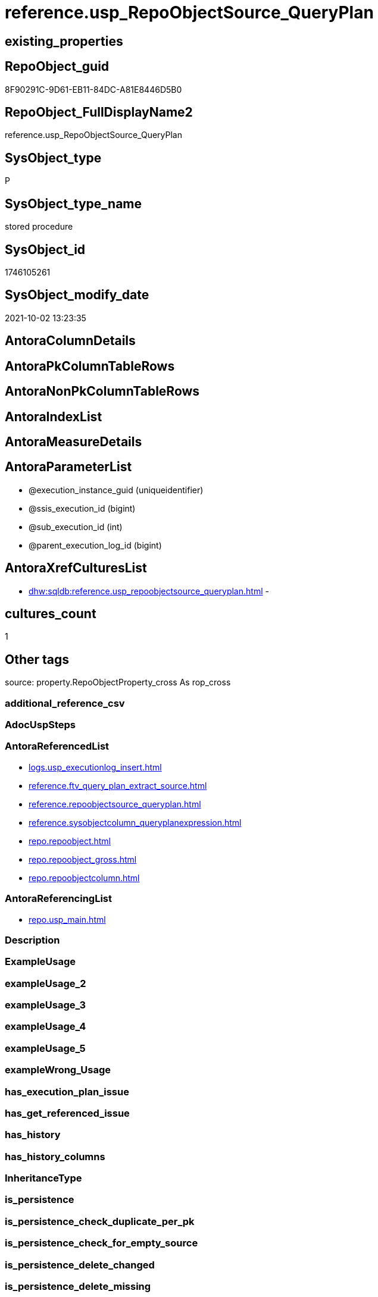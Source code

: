 // tag::HeaderFullDisplayName[]
= reference.usp_RepoObjectSource_QueryPlan
// end::HeaderFullDisplayName[]

== existing_properties

// tag::existing_properties[]
:ExistsProperty--antorareferencedlist:
:ExistsProperty--antorareferencinglist:
:ExistsProperty--is_repo_managed:
:ExistsProperty--is_ssas:
:ExistsProperty--referencedobjectlist:
:ExistsProperty--sql_modules_definition:
:ExistsProperty--AntoraParameterList:
// end::existing_properties[]

== RepoObject_guid

// tag::RepoObject_guid[]
8F90291C-9D61-EB11-84DC-A81E8446D5B0
// end::RepoObject_guid[]

== RepoObject_FullDisplayName2

// tag::RepoObject_FullDisplayName2[]
reference.usp_RepoObjectSource_QueryPlan
// end::RepoObject_FullDisplayName2[]

== SysObject_type

// tag::SysObject_type[]
P 
// end::SysObject_type[]

== SysObject_type_name

// tag::SysObject_type_name[]
stored procedure
// end::SysObject_type_name[]

== SysObject_id

// tag::SysObject_id[]
1746105261
// end::SysObject_id[]

== SysObject_modify_date

// tag::SysObject_modify_date[]
2021-10-02 13:23:35
// end::SysObject_modify_date[]

== AntoraColumnDetails

// tag::AntoraColumnDetails[]

// end::AntoraColumnDetails[]

== AntoraPkColumnTableRows

// tag::AntoraPkColumnTableRows[]

// end::AntoraPkColumnTableRows[]

== AntoraNonPkColumnTableRows

// tag::AntoraNonPkColumnTableRows[]

// end::AntoraNonPkColumnTableRows[]

== AntoraIndexList

// tag::AntoraIndexList[]

// end::AntoraIndexList[]

== AntoraMeasureDetails

// tag::AntoraMeasureDetails[]

// end::AntoraMeasureDetails[]

== AntoraParameterList

// tag::AntoraParameterList[]
* @execution_instance_guid (uniqueidentifier)
* @ssis_execution_id (bigint)
* @sub_execution_id (int)
* @parent_execution_log_id (bigint)
// end::AntoraParameterList[]

== AntoraXrefCulturesList

// tag::AntoraXrefCulturesList[]
* xref:dhw:sqldb:reference.usp_repoobjectsource_queryplan.adoc[] - 
// end::AntoraXrefCulturesList[]

== cultures_count

// tag::cultures_count[]
1
// end::cultures_count[]

== Other tags

source: property.RepoObjectProperty_cross As rop_cross


=== additional_reference_csv

// tag::additional_reference_csv[]

// end::additional_reference_csv[]


=== AdocUspSteps

// tag::adocuspsteps[]

// end::adocuspsteps[]


=== AntoraReferencedList

// tag::antorareferencedlist[]
* xref:logs.usp_executionlog_insert.adoc[]
* xref:reference.ftv_query_plan_extract_source.adoc[]
* xref:reference.repoobjectsource_queryplan.adoc[]
* xref:reference.sysobjectcolumn_queryplanexpression.adoc[]
* xref:repo.repoobject.adoc[]
* xref:repo.repoobject_gross.adoc[]
* xref:repo.repoobjectcolumn.adoc[]
// end::antorareferencedlist[]


=== AntoraReferencingList

// tag::antorareferencinglist[]
* xref:repo.usp_main.adoc[]
// end::antorareferencinglist[]


=== Description

// tag::description[]

// end::description[]


=== ExampleUsage

// tag::exampleusage[]

// end::exampleusage[]


=== exampleUsage_2

// tag::exampleusage_2[]

// end::exampleusage_2[]


=== exampleUsage_3

// tag::exampleusage_3[]

// end::exampleusage_3[]


=== exampleUsage_4

// tag::exampleusage_4[]

// end::exampleusage_4[]


=== exampleUsage_5

// tag::exampleusage_5[]

// end::exampleusage_5[]


=== exampleWrong_Usage

// tag::examplewrong_usage[]

// end::examplewrong_usage[]


=== has_execution_plan_issue

// tag::has_execution_plan_issue[]

// end::has_execution_plan_issue[]


=== has_get_referenced_issue

// tag::has_get_referenced_issue[]

// end::has_get_referenced_issue[]


=== has_history

// tag::has_history[]

// end::has_history[]


=== has_history_columns

// tag::has_history_columns[]

// end::has_history_columns[]


=== InheritanceType

// tag::inheritancetype[]

// end::inheritancetype[]


=== is_persistence

// tag::is_persistence[]

// end::is_persistence[]


=== is_persistence_check_duplicate_per_pk

// tag::is_persistence_check_duplicate_per_pk[]

// end::is_persistence_check_duplicate_per_pk[]


=== is_persistence_check_for_empty_source

// tag::is_persistence_check_for_empty_source[]

// end::is_persistence_check_for_empty_source[]


=== is_persistence_delete_changed

// tag::is_persistence_delete_changed[]

// end::is_persistence_delete_changed[]


=== is_persistence_delete_missing

// tag::is_persistence_delete_missing[]

// end::is_persistence_delete_missing[]


=== is_persistence_insert

// tag::is_persistence_insert[]

// end::is_persistence_insert[]


=== is_persistence_truncate

// tag::is_persistence_truncate[]

// end::is_persistence_truncate[]


=== is_persistence_update_changed

// tag::is_persistence_update_changed[]

// end::is_persistence_update_changed[]


=== is_repo_managed

// tag::is_repo_managed[]
0
// end::is_repo_managed[]


=== is_ssas

// tag::is_ssas[]
0
// end::is_ssas[]


=== microsoft_database_tools_support

// tag::microsoft_database_tools_support[]

// end::microsoft_database_tools_support[]


=== MS_Description

// tag::ms_description[]

// end::ms_description[]


=== persistence_source_RepoObject_fullname

// tag::persistence_source_repoobject_fullname[]

// end::persistence_source_repoobject_fullname[]


=== persistence_source_RepoObject_fullname2

// tag::persistence_source_repoobject_fullname2[]

// end::persistence_source_repoobject_fullname2[]


=== persistence_source_RepoObject_guid

// tag::persistence_source_repoobject_guid[]

// end::persistence_source_repoobject_guid[]


=== persistence_source_RepoObject_xref

// tag::persistence_source_repoobject_xref[]

// end::persistence_source_repoobject_xref[]


=== pk_index_guid

// tag::pk_index_guid[]

// end::pk_index_guid[]


=== pk_IndexPatternColumnDatatype

// tag::pk_indexpatterncolumndatatype[]

// end::pk_indexpatterncolumndatatype[]


=== pk_IndexPatternColumnName

// tag::pk_indexpatterncolumnname[]

// end::pk_indexpatterncolumnname[]


=== pk_IndexSemanticGroup

// tag::pk_indexsemanticgroup[]

// end::pk_indexsemanticgroup[]


=== ReferencedObjectList

// tag::referencedobjectlist[]
* [logs].[usp_ExecutionLog_insert]
* [reference].[ftv_query_plan_extract_source]
* [reference].[RepoObjectSource_QueryPlan]
* [reference].[SysObjectColumn_QueryPlanExpression]
* [repo].[RepoObject]
* [repo].[RepoObject_gross]
* [repo].[RepoObjectColumn]
// end::referencedobjectlist[]


=== usp_persistence_RepoObject_guid

// tag::usp_persistence_repoobject_guid[]

// end::usp_persistence_repoobject_guid[]


=== UspExamples

// tag::uspexamples[]

// end::uspexamples[]


=== uspgenerator_usp_id

// tag::uspgenerator_usp_id[]

// end::uspgenerator_usp_id[]


=== UspParameters

// tag::uspparameters[]

// end::uspparameters[]

== Boolean Attributes

source: property.RepoObjectProperty WHERE property_int = 1

// tag::boolean_attributes[]

// end::boolean_attributes[]

== sql_modules_definition

// tag::sql_modules_definition[]
[%collapsible]
=======
[source,sql,numbered]
----

/*
references on column level
target: repo.RepoObjectSource__QueryPlan
source: query plan analysis of the execution of a query like
`Vselect top (1) * into #foo from (SELECT * FROM sss.aaa)`

First update query plan and write them into repo.RepoObject_QueryPlan
then analyse the query plans and update results into 

EXEC [repo].[usp_RepoObject__update_SysObject_query_plan]
EXEC [repo].[usp_RepoObjectSource_from_query_plan__update]

some query plans can't be extracted, some can be extracted but not analyzed
in this case mark the RepoObject in repo.RepoObject
SET [has_execution_plan_issue] = 1

*/
CREATE Procedure [reference].[usp_RepoObjectSource_QueryPlan]
    -- some optional parameters, used for logging
    @execution_instance_guid UniqueIdentifier = Null --SSIS system variable ExecutionInstanceGUID could be used, but other any other guid
  , @ssis_execution_id       BigInt           = Null --only SSIS system variable ServerExecutionID should be used, or any other consistent number system, do not mix
  , @sub_execution_id        Int              = Null
  , @parent_execution_log_id BigInt           = Null
As
Declare
    @current_execution_log_id BigInt
  , @current_execution_guid   UniqueIdentifier = NewId ()
  , @source_object            NVarchar(261)    = Null
  , @target_object            NVarchar(261)    = Null
  , @proc_id                  Int              = @@ProcId
  , @proc_schema_name         NVarchar(128)    = Object_Schema_Name ( @@ProcId )
  , @proc_name                NVarchar(128)    = Object_Name ( @@ProcId )
  , @event_info               NVarchar(Max)
  , @step_id                  Int              = 0
  , @step_name                NVarchar(1000)   = Null
  , @rows                     Int;

Set @event_info =
(
    Select
        event_info
    From
        sys.dm_exec_input_buffer ( @@Spid, Current_Request_Id ())
);

If @execution_instance_guid Is Null
    Set @execution_instance_guid = NewId ();

--SET @rows = @@ROWCOUNT;
Set @step_id = @step_id + 1;
Set @step_name = N'start';
Set @source_object = Null;
Set @target_object = Null;

Exec logs.usp_ExecutionLog_insert
    @execution_instance_guid = @execution_instance_guid
  , @ssis_execution_id = @ssis_execution_id
  , @sub_execution_id = @sub_execution_id
  , @parent_execution_log_id = @parent_execution_log_id
  , @current_execution_guid = @current_execution_guid
  , @proc_id = @proc_id
  , @proc_schema_name = @proc_schema_name
  , @proc_name = @proc_name
  , @event_info = @event_info
  , @step_id = @step_id
  , @step_name = @step_name
  , @source_object = @source_object
  , @target_object = @target_object
  , @inserted = Null
  , @updated = Null
  , @deleted = Null
  , @info_01 = Null
  , @info_02 = Null
  , @info_03 = Null
  , @info_04 = Null
  , @info_05 = Null
  , @info_06 = Null
  , @info_07 = Null
  , @info_08 = Null
  , @info_09 = Null
  , @execution_log_id = @current_execution_log_id Output;

--
----START
--
Declare @message NVarchar(1000);

-- delete outdated entries, which need to be analyzed again
Delete From
[reference].RepoObjectSource_QueryPlan
From
    repo.RepoObject_gross As ro
    Inner Join
        [reference].RepoObjectSource_QueryPlan
            On
            ro.RepoObject_guid                 = [reference].RepoObjectSource_QueryPlan.RepoObject_guid
            And ro.SysObject_query_executed_dt > [reference].RepoObjectSource_QueryPlan.SysObject_query_executed_dt;

Set @rows = @@RowCount;
Set @step_id = @step_id + 1;
Set @step_name = N'DELETE outdated entries, which need to be analyzed again';
Set @source_object = N'[repo].[RepoObject]';
Set @target_object = N'[repo].[RepoObjectSource__query_plan]';

Exec logs.usp_ExecutionLog_insert
    @execution_instance_guid = @execution_instance_guid
  , @ssis_execution_id = @ssis_execution_id
  , @sub_execution_id = @sub_execution_id
  , @parent_execution_log_id = @parent_execution_log_id
  , @current_execution_guid = @current_execution_guid
  , @proc_id = @proc_id
  , @proc_schema_name = @proc_schema_name
  , @proc_name = @proc_name
  , @event_info = @event_info
  , @step_id = @step_id
  , @step_name = @step_name
  , @source_object = @source_object
  , @target_object = @target_object
  , @inserted = Null
  , @updated = Null
  , @deleted = @rows
  , @info_01 = Null
  , @info_02 = Null
  , @info_03 = Null
  , @info_04 = Null
  , @info_05 = Null
  , @info_06 = Null
  , @info_07 = Null
  , @info_08 = Null
  , @info_09 = Null;

Declare object_cursor Cursor Local Fast_Forward For
--
Select
    ro.RepoObject_guid
  , ro.SysObject_fullname
--, [ro].[SysObject_query_executed_dt]
--, [ro].SysObject_query_plan
From
    repo.RepoObject_gross As ro
Where
    Not ro.SysObject_query_plan Is Null
    --only views
    And ro.SysObject_type                         = 'V'
    --exclude objects with has_execution_plan_issue
    And IsNull ( ro.has_execution_plan_issue, 0 ) = 0
    And Not Exists
(
    Select
        RepoObject_guid
    From
        [reference].RepoObjectSource_QueryPlan As TFilter
    Where
        ro.RepoObject_guid                 = TFilter.RepoObject_guid
        And ro.SysObject_query_executed_dt = TFilter.SysObject_query_executed_dt
)
Order By
    ro.RepoObject_guid;

Declare
    @RepoObject_guid    UniqueIdentifier
  , @SysObject_fullname NVarchar(500);

--, @SysObject_query_executed_dt datetime
--, @SysObject_query_plan xml
Open object_cursor;

Fetch Next From object_cursor
Into
    @RepoObject_guid
  , @SysObject_fullname;

--, @SysObject_query_executed_dt, @SysObject_query_plan
While @@Fetch_Status <> -1
Begin
    If @@Fetch_Status <> -2
    Begin
        --information about the current RepoObject in case of error
        --some query plans can't be extracted, some can be extracted but not analyzed
        --in this case mark the RepoObject in repo.RepoObject
        --SET [has_execution_plan_issue] = 1
        Print Concat ( @RepoObject_guid, ' ', @SysObject_fullname );

        Begin Try
            Insert Into [reference].RepoObjectSource_QueryPlan
            (
                RepoObject_guid
              , SysObject_query_executed_dt
              , target_column_name
              , source_server_name
              , source_database_name
              , source_schema_name
              , source_table_name
              , source_column_name
              , const_value
              , target_column_info
              , source_column_info
              , const_info
            )
            Select
                ro.RepoObject_guid
              , ro.SysObject_query_executed_dt
              , sc.target_column_name
              , sc.source_server_name
              , sc.source_database_name
              , sc.source_schema_name
              , sc.source_table_name
              , sc.source_column_name
              , sc.const_value
              , sc.target_column_info
              , sc.source_column_info
              , sc.const_info
            From
                repo.RepoObject_gross                                                   As ro
                Cross Apply [reference].ftv_query_plan_extract_source ( SysObject_query_plan ) As sc
            Where
                ro.RepoObject_guid = @RepoObject_guid
            Option ( MaxRecursion 100 );

            --WHERE  NOT [ro].[SysObject_query_plan] IS NULL
            --       AND NOT EXISTS
            --(
            --    SELECT
            --           [RepoObject_guid]
            --    FROM
            --         [repo].[RepoObjectSource_from_query_plan] AS [TFilter]
            --    WHERE  [ro].[RepoObject_guid] = [TFilter].[RepoObject_guid]
            --           AND [ro].[SysObject_query_executed_dt] = [TFilter].[SysObject_query_executed_dt]
            --) OPTION(
            --         MAXRECURSION 20)
            Set @rows = @@RowCount;
            Set @message = Null;
        End Try
        Begin Catch
            Set @rows = 0;
            Set @message = N'CATCH - can not analyze query plan';

            Update
                ro
            Set
                has_execution_plan_issue = 1
            From
                repo.RepoObject As ro
            Where
                ro.RepoObject_guid = @RepoObject_guid;
        End Catch;

        Set @step_id = @step_id + 1;
        Set @step_name = N'CROSS APPLY repo.ftv_query_plan_extract_source(SysObject_query_plan)';
        Set @source_object = N'[repo].[RepoObject]';
        Set @target_object = N'[repo].[RepoObjectSource__query_plan]';

        Exec logs.usp_ExecutionLog_insert
            @execution_instance_guid = @execution_instance_guid
          , @ssis_execution_id = @ssis_execution_id
          , @sub_execution_id = @sub_execution_id
          , @parent_execution_log_id = @parent_execution_log_id
          , @current_execution_guid = @current_execution_guid
          , @proc_id = @proc_id
          , @proc_schema_name = @proc_schema_name
          , @proc_name = @proc_name
          , @event_info = @event_info
          , @step_id = @step_id
          , @step_name = @step_name
          , @source_object = @source_object
          , @target_object = @target_object
          , @inserted = @rows
          , @updated = Null
          , @deleted = Null
          , @info_01 = @RepoObject_guid
          , @info_02 = @SysObject_fullname
          , @info_03 = @message
          , @info_04 = Null
          , @info_05 = Null
          , @info_06 = Null
          , @info_07 = Null
          , @info_08 = Null
          , @info_09 = Null;
    End;

    Fetch Next From object_cursor
    Into
        @RepoObject_guid
      , @SysObject_fullname;
--, @SysObject_query_executed_dt, @SysObject_query_plan
End;

Close object_cursor;
Deallocate object_cursor;

Insert Into repo.RepoObjectColumn
(
    RepoObject_guid
  , SysObjectColumn_name
  , SysObjectColumn_column_id
  , is_query_plan_expression
)
Select
    RepoObject_guid
  , SysObjectColumn_name
  , SysObjectColumn_column_id
  , 1 As is_query_plan_expression
From
    [reference].SysObjectColumn_QueryPlanExpression As T1
Where
    Not Exists
(
    Select
        SysObjectColumn_name
    From
        repo.RepoObjectColumn As roc
    Where
        roc.RepoObject_guid          = T1.RepoObject_guid
        And roc.SysObjectColumn_name = T1.SysObjectColumn_name
);

Set @rows = @@RowCount;
Set @step_id = @step_id + 1;
Set @step_name = N'INSERT missing';
Set @source_object = N'[repo].[SysObjectColumn__query_plan_expression]';
Set @target_object = N'[repo].[RepoObjectColumn]';

Exec logs.usp_ExecutionLog_insert
    @execution_instance_guid = @execution_instance_guid
  , @ssis_execution_id = @ssis_execution_id
  , @sub_execution_id = @sub_execution_id
  , @parent_execution_log_id = @parent_execution_log_id
  , @current_execution_guid = @current_execution_guid
  , @proc_id = @proc_id
  , @proc_schema_name = @proc_schema_name
  , @proc_name = @proc_name
  , @event_info = @event_info
  , @step_id = @step_id
  , @step_name = @step_name
  , @source_object = @source_object
  , @target_object = @target_object
  , @inserted = @rows
  , @updated = Null
  , @deleted = Null
  , @info_01 = Null
  , @info_02 = Null
  , @info_03 = Null
  , @info_04 = Null
  , @info_05 = Null
  , @info_06 = Null
  , @info_07 = Null
  , @info_08 = Null
  , @info_09 = Null;

Delete
roc
From
    repo.RepoObjectColumn As roc
Where
    is_query_plan_expression = 1
    And Not Exists
(
    Select
        SysObjectColumn_name
    From
        [reference].SysObjectColumn_QueryPlanExpression As T1
    Where
        roc.RepoObject_guid          = T1.RepoObject_guid
        And roc.SysObjectColumn_name = T1.SysObjectColumn_name
);

Set @rows = @@RowCount;
Set @step_id = @step_id + 1;
Set @step_name = N'DELETE not existing';
Set @source_object = N'[repo].[SysObjectColumn__query_plan_expression]';
Set @target_object = N'[repo].[RepoObjectColumn]';

Exec logs.usp_ExecutionLog_insert
    @execution_instance_guid = @execution_instance_guid
  , @ssis_execution_id = @ssis_execution_id
  , @sub_execution_id = @sub_execution_id
  , @parent_execution_log_id = @parent_execution_log_id
  , @current_execution_guid = @current_execution_guid
  , @proc_id = @proc_id
  , @proc_schema_name = @proc_schema_name
  , @proc_name = @proc_name
  , @event_info = @event_info
  , @step_id = @step_id
  , @step_name = @step_name
  , @source_object = @source_object
  , @target_object = @target_object
  , @inserted = Null
  , @updated = Null
  , @deleted = @rows
  , @info_01 = Null
  , @info_02 = Null
  , @info_03 = Null
  , @info_04 = Null
  , @info_05 = Null
  , @info_06 = Null
  , @info_07 = Null
  , @info_08 = Null
  , @info_09 = Null;

--
--END
--
--SET @rows = @@ROWCOUNT;
Set @step_id = @step_id + 1;
Set @step_name = N'end';
Set @source_object = Null;
Set @target_object = Null;

Exec logs.usp_ExecutionLog_insert
    @execution_instance_guid = @execution_instance_guid
  , @ssis_execution_id = @ssis_execution_id
  , @sub_execution_id = @sub_execution_id
  , @parent_execution_log_id = @parent_execution_log_id
  , @current_execution_guid = @current_execution_guid
  , @proc_id = @proc_id
  , @proc_schema_name = @proc_schema_name
  , @proc_name = @proc_name
  , @event_info = @event_info
  , @step_id = @step_id
  , @step_name = @step_name
  , @source_object = @source_object
  , @target_object = @target_object
  , @inserted = Null
  , @updated = Null
  , @deleted = Null
  , @info_01 = Null
  , @info_02 = Null
  , @info_03 = Null
  , @info_04 = Null
  , @info_05 = Null
  , @info_06 = Null
  , @info_07 = Null
  , @info_08 = Null
  , @info_09 = Null;

----
=======
// end::sql_modules_definition[]


